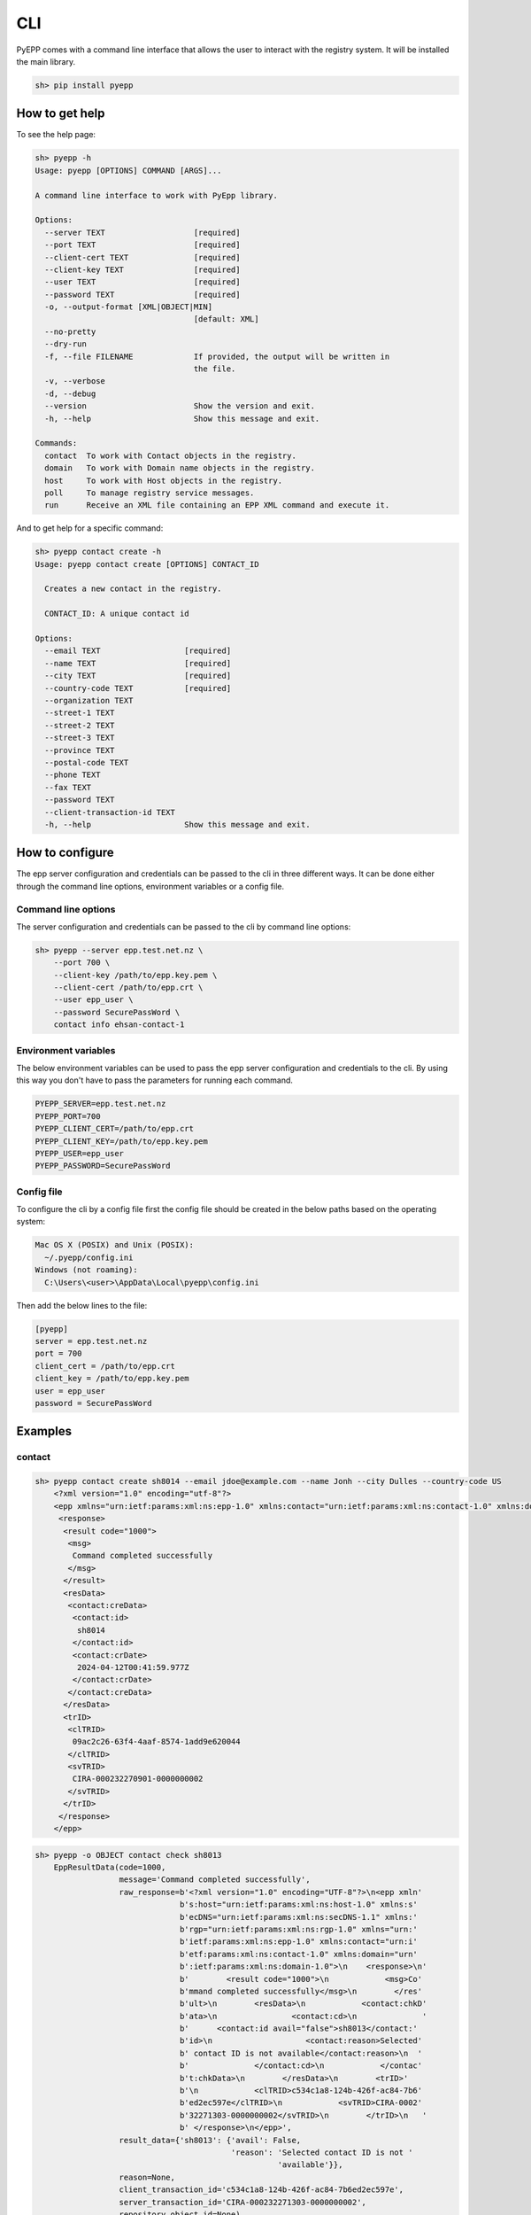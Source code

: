 CLI
=============

PyEPP comes with a command line interface that allows the user to interact with the registry system. It will be installed
the main library.

.. code-block:: text

    sh> pip install pyepp

How to get help
---------------
To see the help page:

.. code-block:: text

    sh> pyepp -h
    Usage: pyepp [OPTIONS] COMMAND [ARGS]...

    A command line interface to work with PyEpp library.

    Options:
      --server TEXT                   [required]
      --port TEXT                     [required]
      --client-cert TEXT              [required]
      --client-key TEXT               [required]
      --user TEXT                     [required]
      --password TEXT                 [required]
      -o, --output-format [XML|OBJECT|MIN]
                                      [default: XML]
      --no-pretty
      --dry-run
      -f, --file FILENAME             If provided, the output will be written in
                                      the file.
      -v, --verbose
      -d, --debug
      --version                       Show the version and exit.
      -h, --help                      Show this message and exit.

    Commands:
      contact  To work with Contact objects in the registry.
      domain   To work with Domain name objects in the registry.
      host     To work with Host objects in the registry.
      poll     To manage registry service messages.
      run      Receive an XML file containing an EPP XML command and execute it.

And to get help for a specific command:

.. code-block:: text

    sh> pyepp contact create -h
    Usage: pyepp contact create [OPTIONS] CONTACT_ID

      Creates a new contact in the registry.

      CONTACT_ID: A unique contact id

    Options:
      --email TEXT                  [required]
      --name TEXT                   [required]
      --city TEXT                   [required]
      --country-code TEXT           [required]
      --organization TEXT
      --street-1 TEXT
      --street-2 TEXT
      --street-3 TEXT
      --province TEXT
      --postal-code TEXT
      --phone TEXT
      --fax TEXT
      --password TEXT
      --client-transaction-id TEXT
      -h, --help                    Show this message and exit.

How to configure
----------------
The epp server configuration and credentials can be passed to the cli in three different ways. It can be done either
through the command line options, environment variables or a config file.

Command line options
^^^^^^^^^^^^^^^^^^^^
The server configuration and credentials can be passed to the cli by command line options:

.. code-block:: text

    sh> pyepp --server epp.test.net.nz \
        --port 700 \
        --client-key /path/to/epp.key.pem \
        --client-cert /path/to/epp.crt \
        --user epp_user \
        --password SecurePassWord \
        contact info ehsan-contact-1

Environment variables
^^^^^^^^^^^^^^^^^^^^^
The below environment variables can be used to pass the epp server configuration and credentials to the cli. By using
this way you don't have to pass the parameters for running each command.

.. code-block:: text

    PYEPP_SERVER=epp.test.net.nz
    PYEPP_PORT=700
    PYEPP_CLIENT_CERT=/path/to/epp.crt
    PYEPP_CLIENT_KEY=/path/to/epp.key.pem
    PYEPP_USER=epp_user
    PYEPP_PASSWORD=SecurePassWord

Config file
^^^^^^^^^^^
To configure the cli by a config file first the config file should be created in the below paths based on the operating
system:

.. code-block:: text

    Mac OS X (POSIX) and Unix (POSIX):
      ~/.pyepp/config.ini
    Windows (not roaming):
      C:\Users\<user>\AppData\Local\pyepp\config.ini

Then add the below lines to the file:

.. code-block:: ini

    [pyepp]
    server = epp.test.net.nz
    port = 700
    client_cert = /path/to/epp.crt
    client_key = /path/to/epp.key.pem 
    user = epp_user
    password = SecurePassWord

Examples
---------------

contact
^^^^^^^^^^^

.. code-block:: text

    sh> pyepp contact create sh8014 --email jdoe@example.com --name Jonh --city Dulles --country-code US
        <?xml version="1.0" encoding="utf-8"?>
        <epp xmlns="urn:ietf:params:xml:ns:epp-1.0" xmlns:contact="urn:ietf:params:xml:ns:contact-1.0" xmlns:domain="urn:ietf:params:xml:ns:domain-1.0" xmlns:host="urn:ietf:params:xml:ns:host-1.0" xmlns:rgp="urn:ietf:params:xml:ns:rgp-1.0" xmlns:secDNS="urn:ietf:params:xml:ns:secDNS-1.1">
         <response>
          <result code="1000">
           <msg>
            Command completed successfully
           </msg>
          </result>
          <resData>
           <contact:creData>
            <contact:id>
             sh8014
            </contact:id>
            <contact:crDate>
             2024-04-12T00:41:59.977Z
            </contact:crDate>
           </contact:creData>
          </resData>
          <trID>
           <clTRID>
            09ac2c26-63f4-4aaf-8574-1add9e620044
           </clTRID>
           <svTRID>
            CIRA-000232270901-0000000002
           </svTRID>
          </trID>
         </response>
        </epp>

.. code-block:: text

    sh> pyepp -o OBJECT contact check sh8013
        EppResultData(code=1000,
                      message='Command completed successfully',
                      raw_response=b'<?xml version="1.0" encoding="UTF-8"?>\n<epp xmln'
                                   b's:host="urn:ietf:params:xml:ns:host-1.0" xmlns:s'
                                   b'ecDNS="urn:ietf:params:xml:ns:secDNS-1.1" xmlns:'
                                   b'rgp="urn:ietf:params:xml:ns:rgp-1.0" xmlns="urn:'
                                   b'ietf:params:xml:ns:epp-1.0" xmlns:contact="urn:i'
                                   b'etf:params:xml:ns:contact-1.0" xmlns:domain="urn'
                                   b':ietf:params:xml:ns:domain-1.0">\n    <response>\n'
                                   b'        <result code="1000">\n            <msg>Co'
                                   b'mmand completed successfully</msg>\n        </res'
                                   b'ult>\n        <resData>\n            <contact:chkD'
                                   b'ata>\n                <contact:cd>\n              '
                                   b'      <contact:id avail="false">sh8013</contact:'
                                   b'id>\n                    <contact:reason>Selected'
                                   b' contact ID is not available</contact:reason>\n  '
                                   b'              </contact:cd>\n            </contac'
                                   b't:chkData>\n        </resData>\n        <trID>'
                                   b'\n            <clTRID>c534c1a8-124b-426f-ac84-7b6'
                                   b'ed2ec597e</clTRID>\n            <svTRID>CIRA-0002'
                                   b'32271303-0000000002</svTRID>\n        </trID>\n   '
                                   b' </response>\n</epp>',
                      result_data={'sh8013': {'avail': False,
                                              'reason': 'Selected contact ID is not '
                                                        'available'}},
                      reason=None,
                      client_transaction_id='c534c1a8-124b-426f-ac84-7b6ed2ec597e',
                      server_transaction_id='CIRA-000232271303-0000000002',
                      repository_object_id=None)

domain
^^^^^^^^^^^

.. code-block:: text

    sh> pyepp --no-pretty domain check test.nz
        <?xml version="1.0" encoding="UTF-8"?>
        <epp xmlns:host="urn:ietf:params:xml:ns:host-1.0" xmlns:secDNS="urn:ietf:params:xml:ns:secDNS-1.1" xmlns:rgp="urn:ietf:params:xml:ns:rgp-1.0" xmlns="urn:ietf:params:xml:ns:epp-1.0" xmlns:contact="urn:ietf:params:xml:ns:contact-1.0" xmlns:domain="urn:ietf:params:xml:ns:domain-1.0">
            <response>
                <result code="1000">
                    <msg>Command completed successfully</msg>
                </result>
                <resData>
                    <domain:chkData>
                        <domain:cd>
                            <domain:name avail="false">test.nz</domain:name>
                            <domain:reason>Registered</domain:reason>
                        </domain:cd>
                    </domain:chkData>
                </resData>
                <trID>
                    <clTRID>46c89b2a-617f-4d44-a2c1-340aa20a1358</clTRID>
                    <svTRID>CIRA-000232247104-0000000002</svTRID>
                </trID>
            </response>
        </epp>


.. code-block:: text

    sh> pyepp -o MIN domain check test.co.nz 
        {'test.co.nz': {'avail': False, 'reason': 'Registered'}}

host
^^^^^^^^^^^

.. code-block:: text

    sh> pyepp host info test.co.nz
        <?xml version="1.0" encoding="utf-8"?>
        <epp xmlns="urn:ietf:params:xml:ns:epp-1.0" xmlns:contact="urn:ietf:params:xml:ns:contact-1.0" xmlns:domain="urn:ietf:params:xml:ns:domain-1.0" xmlns:host="urn:ietf:params:xml:ns:host-1.0" xmlns:rgp="urn:ietf:params:xml:ns:rgp-1.0" xmlns:secDNS="urn:ietf:params:xml:ns:secDNS-1.1">
         <response>
          <result code="2303">
           <msg>
            Object does not exist
           </msg>
           <extValue>
            <value>
             <ciraCode>
              6010
             </ciraCode>
            </value>
            <reason>
             Host does not exist
            </reason>
           </extValue>
          </result>
          <trID>
           <clTRID>
            7bc656f8-32f0-42d3-ba55-79192cd3b654
           </clTRID>
           <svTRID>
            CIRA-000232224702-0000000002
           </svTRID>
          </trID>
         </response>
    </epp>

.. code-block:: text

    sh> pyepp --dry-run host info test.co.nz
        <?xml version="1.0" encoding="UTF-8" standalone="no"?>
        <epp xmlns="urn:ietf:params:xml:ns:epp-1.0">
         <command>
           <info>
             <host:info xmlns:host="urn:ietf:params:xml:ns:host-1.0">
               <host:name>test.co.nz</host:name>
             </host:info>
           </info>
           <clTRID>dab02e31-5658-44c4-bbd5-ff66b88539b5</clTRID>
         </command>
        </epp>
